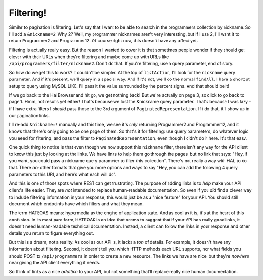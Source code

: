 Filtering!
==========

Similar to pagination is filtering. Let's say that I want to be able to search
in the programmers collection by nickname. So I'll add a ``&nickname=2``.
Why 2? Well, my programmer nicknames aren't very interesting, but if I use
2, I'll want it to return Programmer2 and Programmer12. Of course right now,
this doesn't have any affect yet.

Filtering is actually really easy. But the reason I wanted to cover it is
that sometimes people wonder if they should get clever with their URLs when
they're filtering and maybe come up with URLs like ``/api/programmers/filter/nickname2``.
Don't do that. If you're filtering, use a query parameter, end of story.

So how do we get this to work? It couldn't be simpler. At the top of ``listAction``,
I'll look for the ``nickname`` query parameter. And if it's present, we'll
query in a special way. And if it's not, we'll do the normal ``findAll``.
I have a shortcut setup to query using MySQL LIKE. I'll pass it the value
surrounded by the percent signs. And that should be it!

If we go back to the Hal Browser and hit go, we get nothing back! But we're
actually on page 3, so click to go back to page 1. Hmm, not results yet either!
That's because we lost the &nickname query parameter. That's because I was
lazy - if I have extra filters I *should* pass those to the 3rd argument
of ``PaginatedRepresentation``. If i do that, it'll show up in our pagination
links.

I'll re-add ``&nickname=2`` manually and this time, we see it's *only* returning
Programmer2 and Programmer12, and it knows that there's only going to be
one page of them. So that's it for filtering: use query parameters, do whatever
logic you need for filtering, and pass the filter to ``PaginatedRepresentation``,
even though I didn't do it here. It's that easy.

One quick thing to notice is that even though we now support this ``nickname``
filter, there isn't any way for the API client to know this just by looking
at the links. We have links to help them go through the pages, but no link
that says: "Hey, if you want, you could pass a nickname query parameter to
filter this collection". There's not really a way with HAL to do that. There
*are* other formats that give you more options and ways to say "Hey, you can
add the following 4 query parameters to this URI, and here's what each will
do".

And this is one of those spots where REST can get frustrating. The purpose
of adding links is to *help* make your API client's life easier. They are
*not* intended to replace human-readable documentation. So even if you *did*
find a clever way to include filtering information in your response, this
would just be as a "nice feature" for your API. You should still document
which endpoints have which filters and what they mean.

The term HATEOAS means: hypermedia as the engine of application state. And
as cool as it is, it's at the heart of this confusion. In its most pure form,
HATEOAS is an idea that seems to suggest that if your API has really good
links, it doesn't need human-readable technical documentation. Instead, a
client can follow the links in your response and other details you return
to figure everything out.

But this is a dream, not a reality. As cool as our API is, it lacks a *ton*
of details. For example, it doesn't have any information about filtering.
Second, it doesn't tell you which HTTP methods each URL supports, nor what
fields you should POST to ``/api/programmers`` in order to create a new resource.
The links we have are nice, but they're *nowhere* near giving the API client
everything it needs.

So think of links as a nice *addition* to your API, but not something that'll
replace really nice human documentation.

